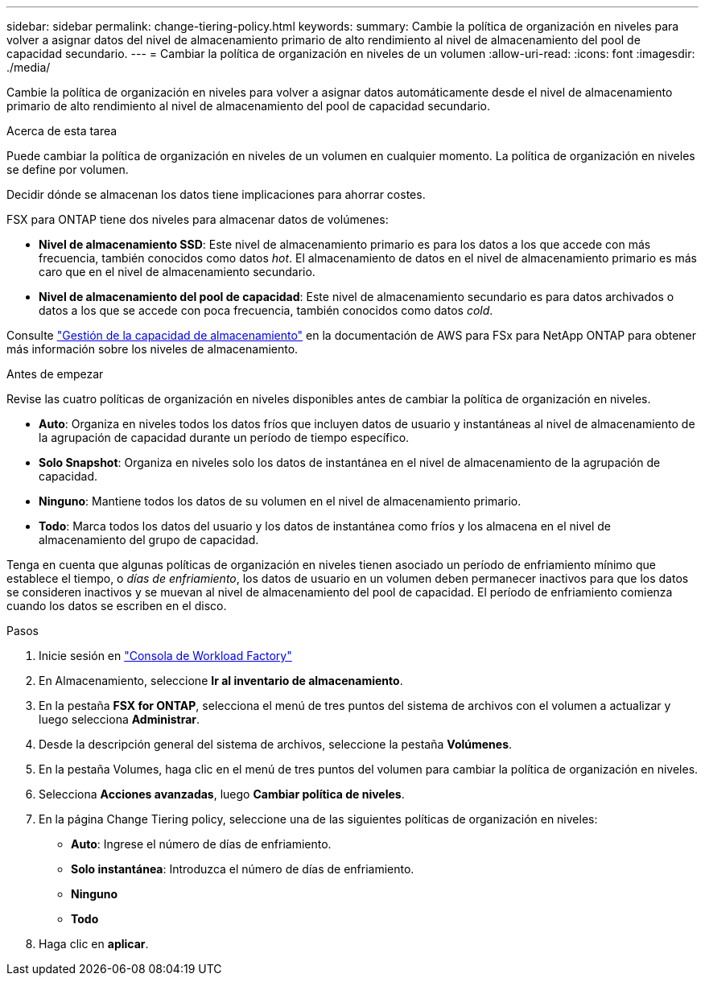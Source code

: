 ---
sidebar: sidebar 
permalink: change-tiering-policy.html 
keywords:  
summary: Cambie la política de organización en niveles para volver a asignar datos del nivel de almacenamiento primario de alto rendimiento al nivel de almacenamiento del pool de capacidad secundario. 
---
= Cambiar la política de organización en niveles de un volumen
:allow-uri-read: 
:icons: font
:imagesdir: ./media/


[role="lead"]
Cambie la política de organización en niveles para volver a asignar datos automáticamente desde el nivel de almacenamiento primario de alto rendimiento al nivel de almacenamiento del pool de capacidad secundario.

.Acerca de esta tarea
Puede cambiar la política de organización en niveles de un volumen en cualquier momento. La política de organización en niveles se define por volumen.

Decidir dónde se almacenan los datos tiene implicaciones para ahorrar costes.

FSX para ONTAP tiene dos niveles para almacenar datos de volúmenes:

* *Nivel de almacenamiento SSD*: Este nivel de almacenamiento primario es para los datos a los que accede con más frecuencia, también conocidos como datos _hot_. El almacenamiento de datos en el nivel de almacenamiento primario es más caro que en el nivel de almacenamiento secundario.
* *Nivel de almacenamiento del pool de capacidad*: Este nivel de almacenamiento secundario es para datos archivados o datos a los que se accede con poca frecuencia, también conocidos como datos _cold_.


Consulte link:https://docs.aws.amazon.com/fsx/latest/ONTAPGuide/managing-storage-capacity.html#storage-tiers["Gestión de la capacidad de almacenamiento"^] en la documentación de AWS para FSx para NetApp ONTAP para obtener más información sobre los niveles de almacenamiento.

.Antes de empezar
Revise las cuatro políticas de organización en niveles disponibles antes de cambiar la política de organización en niveles.

* *Auto*: Organiza en niveles todos los datos fríos que incluyen datos de usuario y instantáneas al nivel de almacenamiento de la agrupación de capacidad durante un período de tiempo específico.
* *Solo Snapshot*: Organiza en niveles solo los datos de instantánea en el nivel de almacenamiento de la agrupación de capacidad.
* *Ninguno*: Mantiene todos los datos de su volumen en el nivel de almacenamiento primario.
* *Todo*: Marca todos los datos del usuario y los datos de instantánea como fríos y los almacena en el nivel de almacenamiento del grupo de capacidad.


Tenga en cuenta que algunas políticas de organización en niveles tienen asociado un período de enfriamiento mínimo que establece el tiempo, o _días de enfriamiento_, los datos de usuario en un volumen deben permanecer inactivos para que los datos se consideren inactivos y se muevan al nivel de almacenamiento del pool de capacidad. El período de enfriamiento comienza cuando los datos se escriben en el disco.

.Pasos
. Inicie sesión en link:https://console.workloads.netapp.com/["Consola de Workload Factory"^]
. En Almacenamiento, seleccione *Ir al inventario de almacenamiento*.
. En la pestaña *FSX for ONTAP*, selecciona el menú de tres puntos del sistema de archivos con el volumen a actualizar y luego selecciona *Administrar*.
. Desde la descripción general del sistema de archivos, seleccione la pestaña *Volúmenes*.
. En la pestaña Volumes, haga clic en el menú de tres puntos del volumen para cambiar la política de organización en niveles.
. Selecciona *Acciones avanzadas*, luego *Cambiar política de niveles*.
. En la página Change Tiering policy, seleccione una de las siguientes políticas de organización en niveles:
+
** *Auto*: Ingrese el número de días de enfriamiento.
** *Solo instantánea*: Introduzca el número de días de enfriamiento.
** *Ninguno*
** *Todo*


. Haga clic en *aplicar*.

